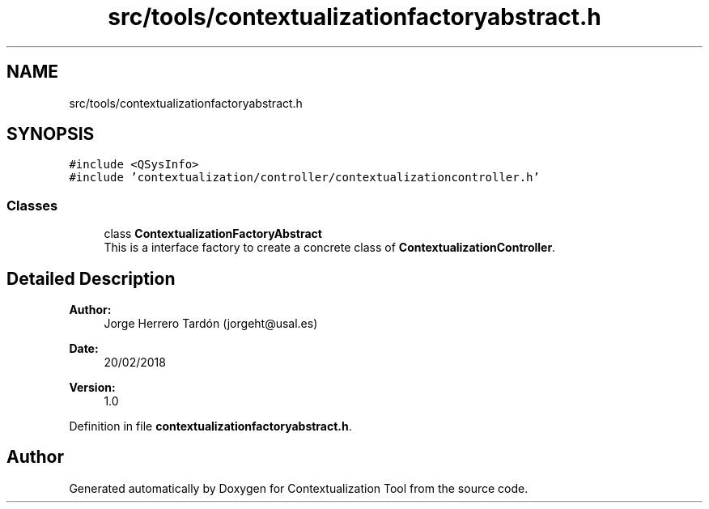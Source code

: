 .TH "src/tools/contextualizationfactoryabstract.h" 3 "Thu Sep 6 2018" "Version 1.0" "Contextualization Tool" \" -*- nroff -*-
.ad l
.nh
.SH NAME
src/tools/contextualizationfactoryabstract.h
.SH SYNOPSIS
.br
.PP
\fC#include <QSysInfo>\fP
.br
\fC#include 'contextualization/controller/contextualizationcontroller\&.h'\fP
.br

.SS "Classes"

.in +1c
.ti -1c
.RI "class \fBContextualizationFactoryAbstract\fP"
.br
.RI "This is a interface factory to create a concrete class of \fBContextualizationController\fP\&. "
.in -1c
.SH "Detailed Description"
.PP 

.PP
\fBAuthor:\fP
.RS 4
Jorge Herrero Tardón (jorgeht@usal.es) 
.RE
.PP
\fBDate:\fP
.RS 4
20/02/2018 
.RE
.PP
\fBVersion:\fP
.RS 4
1\&.0 
.RE
.PP

.PP
Definition in file \fBcontextualizationfactoryabstract\&.h\fP\&.
.SH "Author"
.PP 
Generated automatically by Doxygen for Contextualization Tool from the source code\&.
